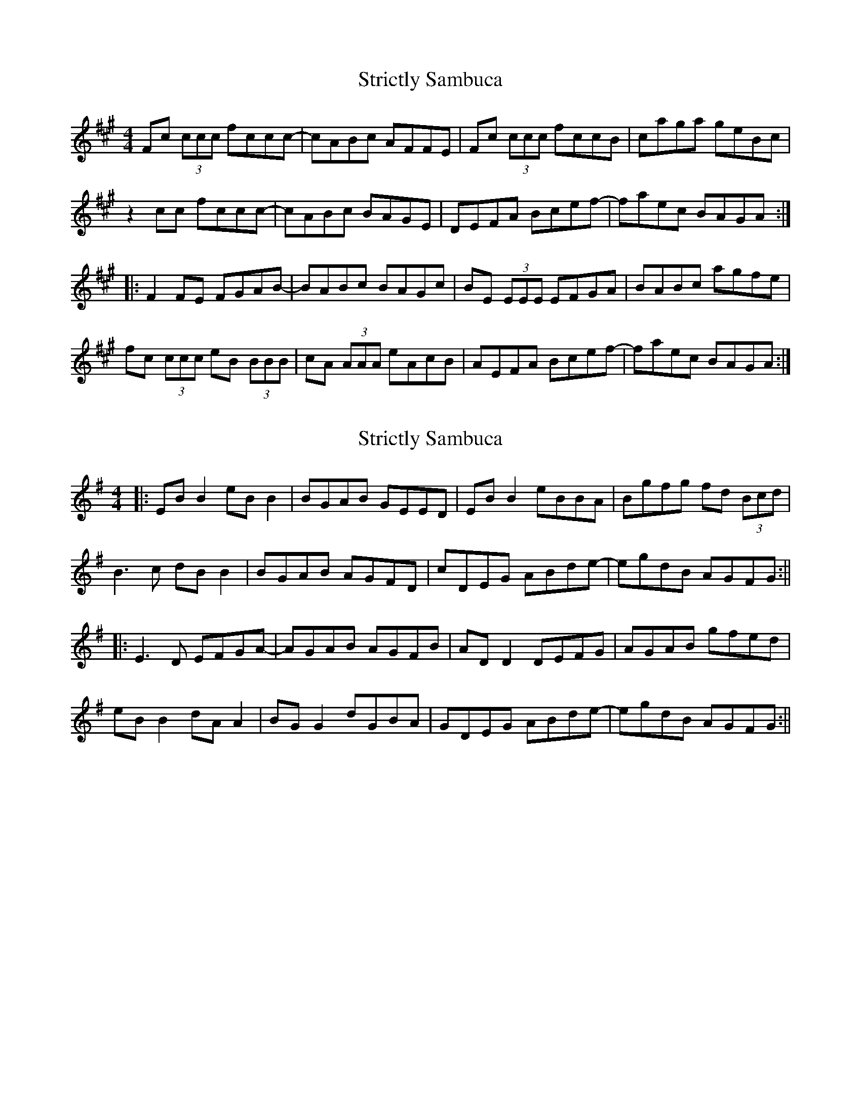 X: 1
T: Strictly Sambuca
Z: Doug
S: https://thesession.org/tunes/15434#setting28879
R: reel
M: 4/4
L: 1/8
K: Amaj
Fc (3ccc fccc- | cABc AFFE | Fc (3ccc fccB | caga geBc |
z2 cc fccc- | cABc BAGE | DEFA Bcef- | faec BAGA :|
|:F2 FE FGAB- | BABc BAGc | BE (3EEE EFGA | BABc agfe |
fc (3ccc eB (3BBB | cA (3AAA eAcB | AEFA Bcef- | faec BAGA :|
X: 2
T: Strictly Sambuca
Z: JACKB
S: https://thesession.org/tunes/15434#setting28884
R: reel
M: 4/4
L: 1/8
K: Gmaj
|:EB B2 eB B2 | BGAB GEED | EB B2 eBBA | Bgfg fd (3Bcd |
B3c dB B2 | BGAB AGFD | cDEG ABde- | egdB AGFG :||
|:E3D EFGA- | AGAB AGFB | AD D2 DEFG | AGAB gfed |
eB B2 dA A2 | BG G2 dGBA | GDEG ABde- | egdB AGFG :||
